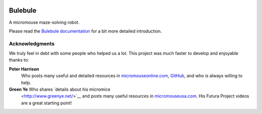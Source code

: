 |logo|

|documentation|


Bulebule
========

A micromouse maze-solving robot.

Please read the `Bulebule documentation`_ for a bit more detailed introduction.


Acknowledgments
---------------

We truly feel in debt with some people who helped us a lot. This project was
much faster to develop and enjoyable thanks to:

**Peter Harrison**
  Who posts many useful and detailed resources in `micromouseonline.com
  <http://micromouseonline.com>`_, `GitHub
  <https://github.com/micromouseonline>`_, and who is always willing to help.
**Green Ye** Who shares `details about his micromice
  <http://www.greenye.net/>`__ and posts many useful resources in
  `micromouseusa.com <http://micromouseusa.com>`_. His Futura Project videos
  are a great starting point!


.. _`Bulebule documentation`:
  https://bulebule.readthedocs.io/

.. |logo| image:: ./docs/source/logo/logo.svg
.. |documentation| image:: https://readthedocs.org/projects/osbrain/badge/?version=stable
